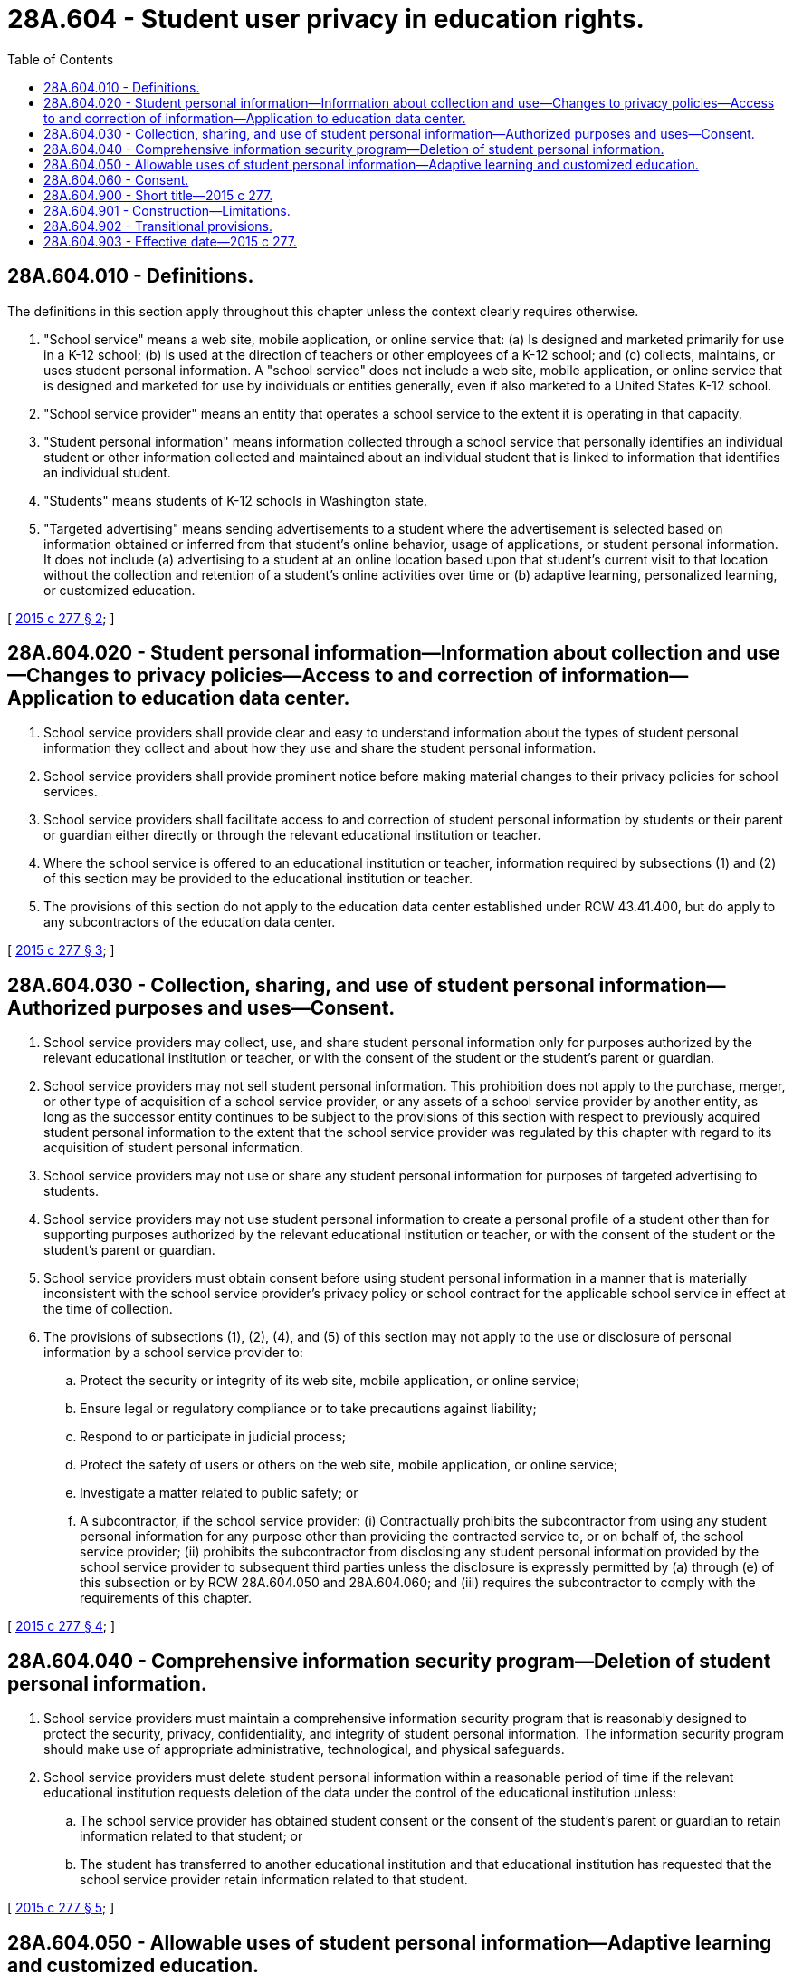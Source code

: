 = 28A.604 - Student user privacy in education rights.
:toc:

== 28A.604.010 - Definitions.
The definitions in this section apply throughout this chapter unless the context clearly requires otherwise.

. "School service" means a web site, mobile application, or online service that: (a) Is designed and marketed primarily for use in a K-12 school; (b) is used at the direction of teachers or other employees of a K-12 school; and (c) collects, maintains, or uses student personal information. A "school service" does not include a web site, mobile application, or online service that is designed and marketed for use by individuals or entities generally, even if also marketed to a United States K-12 school.

. "School service provider" means an entity that operates a school service to the extent it is operating in that capacity.

. "Student personal information" means information collected through a school service that personally identifies an individual student or other information collected and maintained about an individual student that is linked to information that identifies an individual student.

. "Students" means students of K-12 schools in Washington state.

. "Targeted advertising" means sending advertisements to a student where the advertisement is selected based on information obtained or inferred from that student's online behavior, usage of applications, or student personal information. It does not include (a) advertising to a student at an online location based upon that student's current visit to that location without the collection and retention of a student's online activities over time or (b) adaptive learning, personalized learning, or customized education.

[ http://lawfilesext.leg.wa.gov/biennium/2015-16/Pdf/Bills/Session%20Laws/Senate/5419.SL.pdf?cite=2015%20c%20277%20§%202[2015 c 277 § 2]; ]

== 28A.604.020 - Student personal information—Information about collection and use—Changes to privacy policies—Access to and correction of information—Application to education data center.
. School service providers shall provide clear and easy to understand information about the types of student personal information they collect and about how they use and share the student personal information.

. School service providers shall provide prominent notice before making material changes to their privacy policies for school services.

. School service providers shall facilitate access to and correction of student personal information by students or their parent or guardian either directly or through the relevant educational institution or teacher.

. Where the school service is offered to an educational institution or teacher, information required by subsections (1) and (2) of this section may be provided to the educational institution or teacher.

. The provisions of this section do not apply to the education data center established under RCW 43.41.400, but do apply to any subcontractors of the education data center.

[ http://lawfilesext.leg.wa.gov/biennium/2015-16/Pdf/Bills/Session%20Laws/Senate/5419.SL.pdf?cite=2015%20c%20277%20§%203[2015 c 277 § 3]; ]

== 28A.604.030 - Collection, sharing, and use of student personal information—Authorized purposes and uses—Consent.
. School service providers may collect, use, and share student personal information only for purposes authorized by the relevant educational institution or teacher, or with the consent of the student or the student's parent or guardian.

. School service providers may not sell student personal information. This prohibition does not apply to the purchase, merger, or other type of acquisition of a school service provider, or any assets of a school service provider by another entity, as long as the successor entity continues to be subject to the provisions of this section with respect to previously acquired student personal information to the extent that the school service provider was regulated by this chapter with regard to its acquisition of student personal information.

. School service providers may not use or share any student personal information for purposes of targeted advertising to students. 

. School service providers may not use student personal information to create a personal profile of a student other than for supporting purposes authorized by the relevant educational institution or teacher, or with the consent of the student or the student's parent or guardian.

. School service providers must obtain consent before using student personal information in a manner that is materially inconsistent with the school service provider's privacy policy or school contract for the applicable school service in effect at the time of collection.

. The provisions of subsections (1), (2), (4), and (5) of this section may not apply to the use or disclosure of personal information by a school service provider to:

.. Protect the security or integrity of its web site, mobile application, or online service;

.. Ensure legal or regulatory compliance or to take precautions against liability;

.. Respond to or participate in judicial process;

.. Protect the safety of users or others on the web site, mobile application, or online service;

.. Investigate a matter related to public safety; or

.. A subcontractor, if the school service provider: (i) Contractually prohibits the subcontractor from using any student personal information for any purpose other than providing the contracted service to, or on behalf of, the school service provider; (ii) prohibits the subcontractor from disclosing any student personal information provided by the school service provider to subsequent third parties unless the disclosure is expressly permitted by (a) through (e) of this subsection or by RCW 28A.604.050 and 28A.604.060; and (iii) requires the subcontractor to comply with the requirements of this chapter.

[ http://lawfilesext.leg.wa.gov/biennium/2015-16/Pdf/Bills/Session%20Laws/Senate/5419.SL.pdf?cite=2015%20c%20277%20§%204[2015 c 277 § 4]; ]

== 28A.604.040 - Comprehensive information security program—Deletion of student personal information.
. School service providers must maintain a comprehensive information security program that is reasonably designed to protect the security, privacy, confidentiality, and integrity of student personal information. The information security program should make use of appropriate administrative, technological, and physical safeguards.

. School service providers must delete student personal information within a reasonable period of time if the relevant educational institution requests deletion of the data under the control of the educational institution unless:

.. The school service provider has obtained student consent or the consent of the student's parent or guardian to retain information related to that student; or

.. The student has transferred to another educational institution and that educational institution has requested that the school service provider retain information related to that student.

[ http://lawfilesext.leg.wa.gov/biennium/2015-16/Pdf/Bills/Session%20Laws/Senate/5419.SL.pdf?cite=2015%20c%20277%20§%205[2015 c 277 § 5]; ]

== 28A.604.050 - Allowable uses of student personal information—Adaptive learning and customized education.
Notwithstanding RCW 28A.604.010 through 28A.604.060, nothing in this chapter is intended to prohibit the use of student personal information for purposes of:

. Adaptive learning or personalized or customized education;

. Maintaining, developing, supporting, improving, or diagnosing the school service provider's web site, mobile application, online service, or application;

. Providing recommendations for school, educational, or employment purposes within a school service without the response being determined in whole or in part by payment or other consideration from a third party; or

. Responding to a student's request for information or for feedback without the information or response being determined in whole or in part by payment or other consideration from a third party.

[ http://lawfilesext.leg.wa.gov/biennium/2015-16/Pdf/Bills/Session%20Laws/Senate/5419.SL.pdf?cite=2015%20c%20277%20§%206[2015 c 277 § 6]; ]

== 28A.604.060 - Consent.
This chapter adopts and does not modify existing law regarding consent, including consent from minors and employees on behalf of educational institutions.

[ http://lawfilesext.leg.wa.gov/biennium/2015-16/Pdf/Bills/Session%20Laws/Senate/5419.SL.pdf?cite=2015%20c%20277%20§%207[2015 c 277 § 7]; ]

== 28A.604.900 - Short title—2015 c 277.
This act may be known and cited as the student user privacy in education rights act or SUPER act.

[ http://lawfilesext.leg.wa.gov/biennium/2015-16/Pdf/Bills/Session%20Laws/Senate/5419.SL.pdf?cite=2015%20c%20277%20§%201[2015 c 277 § 1]; ]

== 28A.604.901 - Construction—Limitations.
This chapter shall not be construed to:

. Impose a duty upon a provider of an interactive computer service, as defined in 47 U.S.C. Sec. 230, to review or enforce compliance with this section by third-party content providers;

. Apply to general audience internet web sites, general audience mobile applications, or general audience online services even if login credentials created for a school service provider's web site, mobile application, or online service may be used to access those general audience web sites, mobile applications, or online services;

. Impede the ability of students to download, export, or otherwise save or maintain their own student data or documents;

. Limit internet service providers from providing internet connectivity to schools or students and their families;

. Prohibit a school service provider from marketing educational products directly to parents so long as the marketing did not result from use of student personal information obtained by the school service provider through the provision of its web site, mobile application, or online service; or

. Impose a duty on a school service provider of an electronic store, gateway, marketplace, or other means of purchasing or downloading software or applications to review or enforce compliance with this chapter on those applications or software.

[ http://lawfilesext.leg.wa.gov/biennium/2015-16/Pdf/Bills/Session%20Laws/Senate/5419.SL.pdf?cite=2015%20c%20277%20§%208[2015 c 277 § 8]; ]

== 28A.604.902 - Transitional provisions.
If a school service provider entered into a signed, written contract with an educational institution or teacher before July 1, 2016, the school service provider is not liable for the requirements of RCW 28A.604.010 through 28A.604.050 with respect to that contract until the next renewal date of the contract.

[ http://lawfilesext.leg.wa.gov/biennium/2015-16/Pdf/Bills/Session%20Laws/Senate/5419.SL.pdf?cite=2015%20c%20277%20§%209[2015 c 277 § 9]; ]

== 28A.604.903 - Effective date—2015 c 277.
This act takes effect July 1, 2016.

[ http://lawfilesext.leg.wa.gov/biennium/2015-16/Pdf/Bills/Session%20Laws/Senate/5419.SL.pdf?cite=2015%20c%20277%20§%2011[2015 c 277 § 11]; ]

